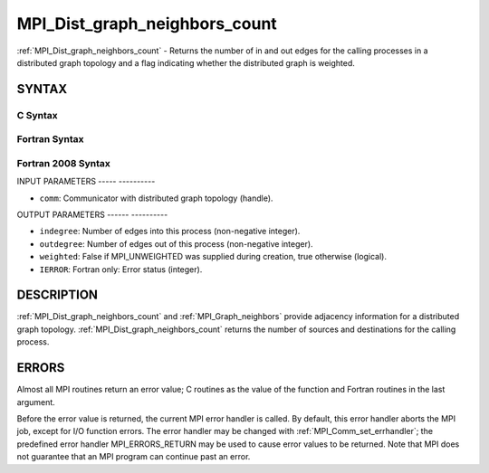 .. _mpi_dist_graph_neighbors_count:

MPI_Dist_graph_neighbors_count
==============================
.. include_body

:ref:`MPI_Dist_graph_neighbors_count` - Returns the number of in and out
edges for the calling processes in a distributed graph topology and a
flag indicating whether the distributed graph is weighted.

SYNTAX
------

C Syntax
^^^^^^^^

.. code-block:: c
   :linenos:

   #include <mpi.h>
   int MPI_Dist_graph_neighbors_count(MPI_Comm comm, int *indegree,
   	int *outdegree, int *weighted)

Fortran Syntax
^^^^^^^^^^^^^^

.. code-block:: fortran
   :linenos:

   USE MPI
   ! or the older form: INCLUDE 'mpif.h'
   MPI_DIST_GRAPH_NEIGHBORS_COUNT(COMM, INDEGREE, OUTDEGREE, WEIGHTED, IERROR)
   	INTEGER	COMM, INDEGREE, OUTDEGREE, IERROR
           LOGICAL WEIGHTED

Fortran 2008 Syntax
^^^^^^^^^^^^^^^^^^^

.. code-block:: fortran
   :linenos:

   USE mpi_f08
   MPI_Dist_graph_neighbors_count(comm, indegree, outdegree, weighted, ierror)
   	TYPE(MPI_Comm), INTENT(IN) :: comm
   	INTEGER, INTENT(IN) :: indegree, outdegree
   	INTEGER, INTENT(OUT) :: weighted
   	INTEGER, OPTIONAL, INTENT(OUT) :: ierror

INPUT PARAMETERS
----- ----------

* ``comm``: Communicator with distributed graph topology (handle). 

OUTPUT PARAMETERS
------ ----------

* ``indegree``: Number of edges into this process (non-negative integer). 

* ``outdegree``: Number of edges out of this process (non-negative integer). 

* ``weighted``: False if MPI_UNWEIGHTED was supplied during creation, true otherwise (logical). 

* ``IERROR``: Fortran only: Error status (integer). 

DESCRIPTION
-----------

:ref:`MPI_Dist_graph_neighbors_count` and :ref:`MPI_Graph_neighbors` provide adjacency
information for a distributed graph topology.
:ref:`MPI_Dist_graph_neighbors_count` returns the number of sources and
destinations for the calling process.

ERRORS
------

Almost all MPI routines return an error value; C routines as the value
of the function and Fortran routines in the last argument.

Before the error value is returned, the current MPI error handler is
called. By default, this error handler aborts the MPI job, except for
I/O function errors. The error handler may be changed with
:ref:`MPI_Comm_set_errhandler`; the predefined error handler MPI_ERRORS_RETURN
may be used to cause error values to be returned. Note that MPI does not
guarantee that an MPI program can continue past an error.


.. seealso:: :ref:`MPI_Dist_graph_neighbors` 
